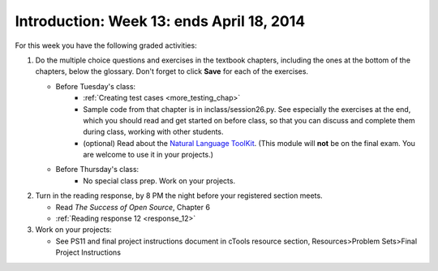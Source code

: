 ..  Copyright (C)  Brad Miller, David Ranum, Jeffrey Elkner, Peter Wentworth, Allen B. Downey, Chris
    Meyers, and Dario Mitchell.  Permission is granted to copy, distribute
    and/or modify this document under the terms of the GNU Free Documentation
    License, Version 1.3 or any later version published by the Free Software
    Foundation; with Invariant Sections being Forward, Prefaces, and
    Contributor List, no Front-Cover Texts, and no Back-Cover Texts.  A copy of
    the license is included in the section entitled "GNU Free Documentation
    License".

Introduction: Week 13: ends April 18, 2014
============================

For this week you have the following graded activities:

1. Do the multiple choice questions and exercises in the textbook chapters, including the ones at the bottom of the chapters, below the glossary. Don't forget to click **Save** for each of the exercises.

   * Before Tuesday's class:
      * :ref:`Creating test cases <more_testing_chap>`
      * Sample code from that chapter is in inclass/session26.py. See especially the exercises at the end, which you should read and get started on before class, so that you can discuss and complete them during class, working with other students.
      * (optional) Read about the `Natural Language ToolKit <http://www.nltk.org/>`_.  (This module will **not** be on the final exam. You are welcome to use it in your projects.)       

   * Before Thursday's class:
      * No special class prep. Work on your projects.
 
#. Turn in the reading response, by 8 PM the night before your registered section meets.

   * Read *The Success of Open Source*, Chapter 6
   * :ref:`Reading response 12 <response_12>`

#. Work on your projects:

   * See PS11 and final project instructions document in cTools resource section, Resources>Problem Sets>Final Project Instructions
   

.. _response_12:

